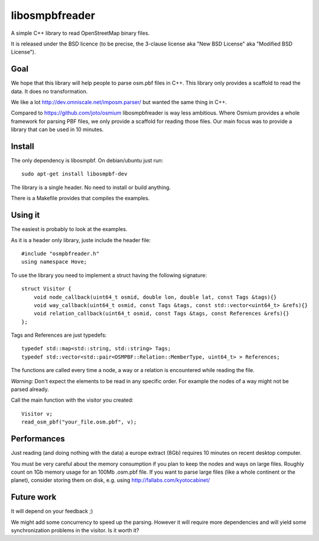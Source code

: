 libosmpbfreader
===============

A simple C++ library to read OpenStreetMap binary files.

It is released under the BSD licence (to be precise, the 3-clause license aka "New BSD License" aka "Modified BSD License").

Goal
****

We hope that this library will help people to parse osm.pbf files in C++.
This library only provides a scaffold to read the data. It does no transformation.

We like a lot http://dev.omniscale.net/imposm.parser/ but wanted the same thing in C++.

Compared to https://github.com/joto/osmium libosmpbfreader is way less ambitious. Where Osmium
provides a whole framework for parsing PBF files, we only provide a scaffold for reading those
files. Our main focus was to provide a library that can be used in 10 minutes.

Install
*******

The only dependency is libosmpbf. On debian/ubuntu just run::

	sudo apt-get install libosmpbf-dev

The library is a single header. No need to install or build anything.

There is a Makefile provides that compiles the examples.

Using it
********

The easiest is probably to look at the examples.

As it is a header only library, juste include the header file::

	#include "osmpbfreader.h"
	using namespace Hove;

To use the library you need to implement a struct having the following signature::
	
	struct Visitor {
	    void node_callback(uint64_t osmid, double lon, double lat, const Tags &tags){}
	    void way_callback(uint64_t osmid, const Tags &tags, const std::vector<uint64_t> &refs){}
	    void relation_callback(uint64_t osmid, const Tags &tags, const References &refs){}
	};

Tags and References are just typedefs::

	typedef std::map<std::string, std::string> Tags;
	typedef std::vector<std::pair<OSMPBF::Relation::MemberType, uint64_t> > References;

The functions are called every time a node, a way or a relation is encountered while reading the file.

*Warning:* Don't expect the elements to be read in any specific order. For example the nodes of a way might not be parsed already.

Call the main function with the visitor you created::
	
	Visitor v;
	read_osm_pbf("your_file.osm.pbf", v);

Performances
************

Just reading (and doing nothing with the data) a europe extract (8Gb) requires 10 minutes on recent desktop computer.

You must be very careful about the memory consumption if you plan to keep the nodes and ways on large files.
Roughly count on 1Gb memory usage for an 100Mb .osm.pbf file.
If you want to parse large files (like a whole continent or the planet), consider storing them on disk, e.g. using
http://fallabs.com/kyotocabinet/

Future work
***********

It will depend on your feedback ;)

We might add some concurrency to speed up the parsing. However it will require more dependencies and will
yield some synchronization problems in the visitor. Is it worth it?
